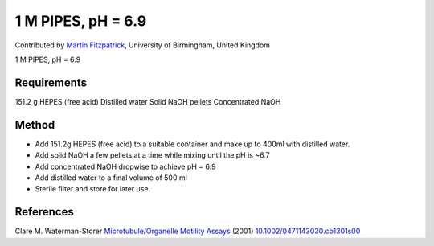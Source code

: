 1 M PIPES, pH = 6.9
========================================================================================================

.. sectionauthor:: mfitzp <martin.fitzpatrick@gmail.com>

Contributed by `Martin Fitzpatrick <http://martinfitzpatrick.name/>`__, University of Birmingham, United Kingdom

1 M PIPES, pH = 6.9






Requirements
------------
151.2 g HEPES (free acid)
Distilled water
Solid NaOH pellets  Concentrated NaOH



Method
------

- Add 151.2g HEPES (free acid) to a suitable container and make up to 400ml with distilled water.


- Add solid NaOH a few pellets at a time while mixing until the pH is ~6.7


- Add concentrated NaOH dropwise to achieve pH = 6.9


- Add distilled water to a final volume of 500 ml


- Sterile filter and store for later use.





References
----------


Clare M. Waterman-Storer `Microtubule/Organelle Motility Assays <http://dx.doi.org/10.1002/0471143030.cb1301s00>`_  (2001)
`10.1002/0471143030.cb1301s00 <http://dx.doi.org/10.1002/0471143030.cb1301s00>`_







